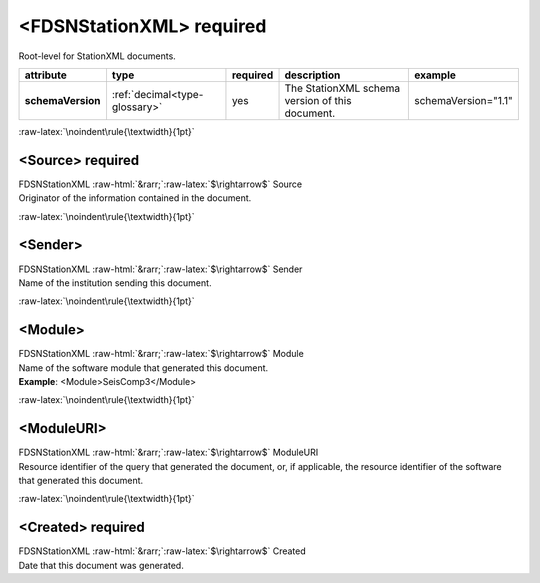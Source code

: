 .. Auto-generated rst file from scan of fdsn xsd

.. role:: blue
.. role:: red
.. role::  raw-html(raw)
	:format: html
.. role::  raw-latex(raw)
	:format: latex

.. _fdsnstationxml:

<FDSNStationXML>     :red:`required`
============================================================
.. container:: hatnote hatnote-gray

   .. container:: description

      Root-level for StationXML documents.

.. tabularcolumns::|l|l|l|1|1| 

.. csv-table::
      :class: rows
      :escape: \ 
      :header: "attribute", "type", "required", "description", "example"
      :widths: auto

      **schemaVersion**, :ref:`decimal<type-glossary>`, :red:`yes`, "The StationXML schema version of this document.", "schemaVersion=\"1.1\"" 


:raw-latex:`\noindent\rule{\textwidth}{1pt}`

.. _fdsnstationxml-source:

<Source>     :red:`required`
------------------------------------------------------------
.. container:: hatnote hatnote-gray

   .. container:: crumb

      FDSNStationXML :raw-html:`&rarr;`:raw-latex:`$\rightarrow$` Source

   .. container:: type

			.. only:: latex

					type: :ref:`string<type-glossary>`

			.. only:: html

					type:`string <appendices.html#glossary-string>`_

   .. container:: description

      Originator of the information contained in the document.


:raw-latex:`\noindent\rule{\textwidth}{1pt}`

.. _fdsnstationxml-sender:

<Sender>
------------------------------------------------------------
.. container:: hatnote hatnote-gray

   .. container:: crumb

      FDSNStationXML :raw-html:`&rarr;`:raw-latex:`$\rightarrow$` Sender

   .. container:: type

			.. only:: latex

					type: :ref:`string<type-glossary>`

			.. only:: html

					type:`string <appendices.html#glossary-string>`_

   .. container:: description

      Name of the institution sending this document.


:raw-latex:`\noindent\rule{\textwidth}{1pt}`

.. _fdsnstationxml-module:

<Module>
------------------------------------------------------------
.. container:: hatnote hatnote-gray

   .. container:: crumb

      FDSNStationXML :raw-html:`&rarr;`:raw-latex:`$\rightarrow$` Module

   .. container:: type

			.. only:: latex

					type: :ref:`string<type-glossary>`

			.. only:: html

					type:`string <appendices.html#glossary-string>`_

   .. container:: description

      Name of the software module that generated this document.

   .. container:: example

      **Example**: <Module>SeisComp3</Module>


:raw-latex:`\noindent\rule{\textwidth}{1pt}`

.. _fdsnstationxml-moduleuri:

<ModuleURI>
------------------------------------------------------------
.. container:: hatnote hatnote-gray

   .. container:: crumb

      FDSNStationXML :raw-html:`&rarr;`:raw-latex:`$\rightarrow$` ModuleURI

   .. container:: type

			.. only:: latex

					type: :ref:`anyURI<type-glossary>`

			.. only:: html

					type:`anyURI <appendices.html#glossary-anyuri>`_

   .. container:: description

      Resource identifier of the query that generated the document, or, if applicable, the resource identifier of the software that generated this document.


:raw-latex:`\noindent\rule{\textwidth}{1pt}`

.. _fdsnstationxml-created:

<Created>     :red:`required`
------------------------------------------------------------
.. container:: hatnote hatnote-gray

   .. container:: crumb

      FDSNStationXML :raw-html:`&rarr;`:raw-latex:`$\rightarrow$` Created

   .. container:: type

			.. only:: latex

					type: :ref:`dateTime<type-glossary>`

			.. only:: html

					type:`dateTime <appendices.html#glossary-datetime>`_

   .. container:: description

      Date that this document was generated.

